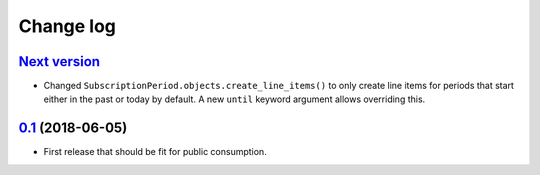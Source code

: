 .. _changelog:

Change log
==========

`Next version`_
~~~~~~~~~~~~~~~

- Changed ``SubscriptionPeriod.objects.create_line_items()`` to only
  create line items for periods that start either in the past or today
  by default. A new ``until`` keyword argument allows overriding this.


`0.1`_ (2018-06-05)
~~~~~~~~~~~~~~~~~~~

- First release that should be fit for public consumption.


.. _0.1: https://github.com/matthiask/django-user-payments/commit/c6dc9474
.. _0.2: https://github.com/matthiask/django-user-payments/compare/0.1...0.2
.. _Next version: https://github.com/matthiask/django-user-payments/compare/0.2...master
